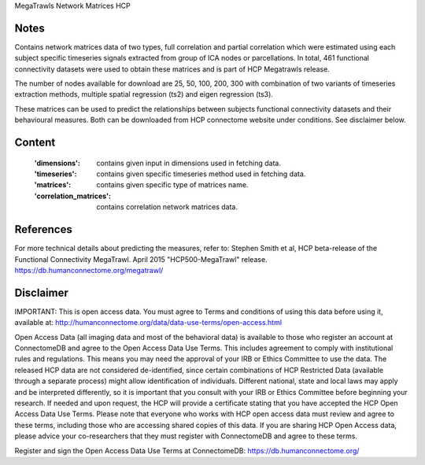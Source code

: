 MegaTrawls Network Matrices HCP


Notes
-----
Contains network matrices data of two types, full correlation and partial
correlation which were estimated using each subject specific timeseries
signals extracted from group of ICA nodes or parcellations. In total,
461 functional connectivity datasets were used to obtain these matrices
and is part of HCP Megatrawls release.

The number of nodes available for download are 25, 50, 100, 200, 300
with combination of two variants of timeseries extraction methods,
multiple spatial regression (ts2) and eigen regression (ts3).

These matrices can be used to predict the relationships between subjects
functional connectivity datasets and their behavioural measures. Both can be
downloaded from HCP connectome website under conditions. See disclaimer below.


Content
-------
    :'dimensions': contains given input in dimensions used in fetching data.
    :'timeseries': contains given specific timeseries method used in fetching data.
    :'matrices': contains given specific type of matrices name.
    :'correlation_matrices': contains correlation network matrices data.


References
----------
For more technical details about predicting the measures, refer to:
Stephen Smith et al, HCP beta-release of the Functional Connectivity MegaTrawl.
April 2015 "HCP500-MegaTrawl" release.
https://db.humanconnectome.org/megatrawl/


Disclaimer
----------
IMPORTANT: This is open access data. You must agree to Terms and conditions
of using this data before using it, available at:
http://humanconnectome.org/data/data-use-terms/open-access.html

Open Access Data (all imaging data and most of the behavioral data)
is available to those who register an account at ConnectomeDB and agree to
the Open Access Data Use Terms. This includes agreement to comply with
institutional rules and regulations. This means you may need the approval
of your IRB or Ethics Committee to use the data. The released HCP data are
not considered de-identified, since certain combinations of HCP Restricted
Data (available through a separate process) might allow identification of
individuals. Different national, state and local laws may apply and be
interpreted differently, so it is important that you consult with your IRB
or Ethics Committee before beginning your research. If needed and upon
request, the HCP will provide a certificate stating that you have accepted the
HCP Open Access Data Use Terms. Please note that everyone who works with HCP
open access data must review and agree to these terms, including those who are
accessing shared copies of this data. If you are sharing HCP Open Access data,
please advice your co-researchers that they must register with ConnectomeDB
and agree to these terms.

Register and sign the Open Access Data Use Terms at
ConnectomeDB: https://db.humanconnectome.org/
